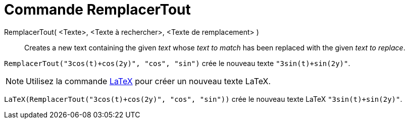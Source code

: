 = Commande RemplacerTout
:page-en: commands/ReplaceAll
ifdef::env-github[:imagesdir: /en/modules/ROOT/assets/images]

RemplacerTout( <Texte>, <Texte à rechercher>, <Texte de remplacement> )::
  Creates a new text containing the given _text_ whose _text to match_ has been replaced with the given _text to
  replace_.

[EXAMPLE]
====

`++RemplacerTout("3cos(t)+cos(2y)", "cos", "sin")++` crée le nouveau texte `++"3sin(t)+sin(2y)"++`.

====

[NOTE]
====

Utilisez la commande xref:/commands/LaTeX.adoc[LaTeX]  pour créer un nouveau texte LaTeX.

====

[EXAMPLE]
====

`++LaTeX(RemplacerTout("3cos(t)+cos(2y)", "cos", "sin"))++` crée le nouveau texte  LaTeX `++"3sin(t)+sin(2y)"++`.

====

